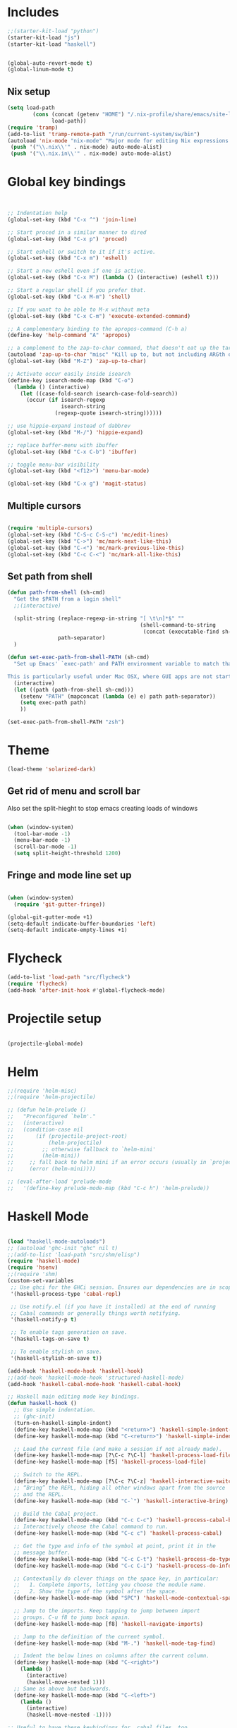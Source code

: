 * Includes
#+BEGIN_SRC emacs-lisp :results silent
  ;;(starter-kit-load "python")
  (starter-kit-load "js")
  (starter-kit-load "haskell")
#+END_SRC

#+BEGIN_SRC emacs-lisp :results silent
  
  (global-auto-revert-mode t)
  (global-linum-mode t)
  
#+END_SRC
** Nix setup
#+BEGIN_SRC emacs-lisp :results silent
  (setq load-path
          (cons (concat (getenv "HOME") "/.nix-profile/share/emacs/site-lisp")
                load-path))
  (require 'tramp) 
  (add-to-list 'tramp-remote-path "/run/current-system/sw/bin")
  (autoload 'nix-mode "nix-mode" "Major mode for editing Nix expressions." t)
   (push '("\\.nix\\'" . nix-mode) auto-mode-alist)
   (push '("\\.nix.in\\'" . nix-mode) auto-mode-alist)
#+END_SRC
* Global key bindings
#+BEGIN_SRC emacs-lisp :results silent
  
  
  ;; Indentation help
  (global-set-key (kbd "C-x ^") 'join-line)
  
  ;; Start proced in a similar manner to dired
  (global-set-key (kbd "C-x p") 'proced)
  
  ;; Start eshell or switch to it if it's active.
  (global-set-key (kbd "C-x m") 'eshell)
  
  ;; Start a new eshell even if one is active.
  (global-set-key (kbd "C-x M") (lambda () (interactive) (eshell t)))
  
  ;; Start a regular shell if you prefer that.
  (global-set-key (kbd "C-x M-m") 'shell)
  
  ;; If you want to be able to M-x without meta
  (global-set-key (kbd "C-x C-m") 'execute-extended-command)
  
  ;; A complementary binding to the apropos-command (C-h a)
  (define-key 'help-command "A" 'apropos)
  
  ;; a complement to the zap-to-char command, that doesn't eat up the target character
  (autoload 'zap-up-to-char "misc" "Kill up to, but not including ARGth occurrence of CHAR.")
  (global-set-key (kbd "M-Z") 'zap-up-to-char)
  
  ;; Activate occur easily inside isearch
  (define-key isearch-mode-map (kbd "C-o")
    (lambda () (interactive)
      (let ((case-fold-search isearch-case-fold-search))
        (occur (if isearch-regexp
                   isearch-string
                 (regexp-quote isearch-string))))))
  
  ;; use hippie-expand instead of dabbrev
  (global-set-key (kbd "M-/") 'hippie-expand)
  
  ;; replace buffer-menu with ibuffer
  (global-set-key (kbd "C-x C-b") 'ibuffer)
  
  ;; toggle menu-bar visibility
  (global-set-key (kbd "<f12>") 'menu-bar-mode)
  
  (global-set-key (kbd "C-x g") 'magit-status)
  
#+END_SRC
** Multiple cursors
#+BEGIN_SRC emacs-lisp :results silent
  
  (require 'multiple-cursors)
  (global-set-key (kbd "C-S-c C-S-c") 'mc/edit-lines)
  (global-set-key (kbd "C->") 'mc/mark-next-like-this)
  (global-set-key (kbd "C-<") 'mc/mark-previous-like-this)
  (global-set-key (kbd "C-c C-<") 'mc/mark-all-like-this)
#+END_SRC
** Set path from shell
#+BEGIN_SRC emacs-lisp :results silent
  (defun path-from-shell (sh-cmd)
    "Get the $PATH from a login shell"
    ;;(interactive)
  
    (split-string (replace-regexp-in-string "[ \t\n]*$" ""
                                            (shell-command-to-string
                                             (concat (executable-find sh-cmd) " --login -i -c 'echo $PATH'")))
                  path-separator)
    )
  
  (defun set-exec-path-from-shell-PATH (sh-cmd)
    "Set up Emacs' `exec-path' and PATH environment variable to match that used by the user's shell.
  
  This is particularly useful under Mac OSX, where GUI apps are not started from a shell."
    (interactive)
    (let ((path (path-from-shell sh-cmd)))
      (setenv "PATH" (mapconcat (lambda (e) e) path path-separator))
      (setq exec-path path)
      ))
  
  (set-exec-path-from-shell-PATH "zsh")
  
#+END_SRC
* Theme
#+BEGIN_SRC emacs-lisp :results silent
  (load-theme 'solarized-dark)
  
#+END_SRC

** Get rid of menu and scroll bar
Also set the split-hieght to stop emacs creating loads of windows

#+BEGIN_SRC emacs-lisp :results silent

  (when (window-system)
    (tool-bar-mode -1)
    (menu-bar-mode -1)
    (scroll-bar-mode -1)
    (setq split-height-threshold 1200)

#+END_SRC

** Fringe and mode line set up

#+BEGIN_SRC emacs-lisp :results silent

(when (window-system)
  (require 'git-gutter-fringe))

(global-git-gutter-mode +1)
(setq-default indicate-buffer-boundaries 'left)
(setq-default indicate-empty-lines +1)

#+END_SRC
* Flycheck
#+BEGIN_SRC emacs-lisp :results silent
  (add-to-list 'load-path "src/flycheck")
  (require 'flycheck)
  (add-hook 'after-init-hook #'global-flycheck-mode)
  
#+END_SRC

* Projectile setup
#+BEGIN_SRC emacs-lisp :results silent
  
  (projectile-global-mode)

#+END_SRC

* Helm
#+BEGIN_SRC emacs-lisp :results silent
  ;;(require 'helm-misc)
  ;;(require 'helm-projectile)

  ;; (defun helm-prelude ()
  ;;   "Preconfigured `helm'."
  ;;   (interactive)
  ;;   (condition-case nil
  ;;       (if (projectile-project-root)
  ;;           (helm-projectile)
  ;;         ;; otherwise fallback to `helm-mini'
  ;;         (helm-mini))
  ;;     ;; fall back to helm mini if an error occurs (usually in `projectile-project-root')
  ;;     (error (helm-mini))))

  ;; (eval-after-load 'prelude-mode
  ;;   '(define-key prelude-mode-map (kbd "C-c h") 'helm-prelude))

#+END_SRC
* Haskell Mode

#+BEGIN_SRC emacs-lisp :results silent
  
  (load "haskell-mode-autoloads")
  ;; (autoload 'ghc-init "ghc" nil t)
  ;;(add-to-list 'load-path "src/shm/elisp") 
  (require 'haskell-mode)
  (require 'hsenv)
  ;;(require 'shm)
  (custom-set-variables
   ;; Use ghci for the GHCi session. Ensures our dependencies are in scope.
   '(haskell-process-type 'cabal-repl)
   
   ;; Use notify.el (if you have it installed) at the end of running
   ;; Cabal commands or generally things worth notifying.
   '(haskell-notify-p t)
  
   ;; To enable tags generation on save.
   '(haskell-tags-on-save t)
  
   ;; To enable stylish on save.
   '(haskell-stylish-on-save t))
  
  (add-hook 'haskell-mode-hook 'haskell-hook)
  ;;(add-hook 'haskell-mode-hook 'structured-haskell-mode)
  (add-hook 'haskell-cabal-mode-hook 'haskell-cabal-hook)
  
  ;; Haskell main editing mode key bindings.
  (defun haskell-hook ()
    ;; Use simple indentation.
    ;; (ghc-init)
    (turn-on-haskell-simple-indent)
    (define-key haskell-mode-map (kbd "<return>") 'haskell-simple-indent-newline-same-col)
    (define-key haskell-mode-map (kbd "C-<return>") 'haskell-simple-indent-newline-indent)
  
    ;; Load the current file (and make a session if not already made).
    (define-key haskell-mode-map [?\C-c ?\C-l] 'haskell-process-load-file)
    (define-key haskell-mode-map [f5] 'haskell-process-load-file)
  
    ;; Switch to the REPL.
    (define-key haskell-mode-map [?\C-c ?\C-z] 'haskell-interactive-switch)
    ;; “Bring” the REPL, hiding all other windows apart from the source
    ;; and the REPL.
    (define-key haskell-mode-map (kbd "C-`") 'haskell-interactive-bring)
  
    ;; Build the Cabal project.
    (define-key haskell-mode-map (kbd "C-c C-c") 'haskell-process-cabal-build)
    ;; Interactively choose the Cabal command to run.
    (define-key haskell-mode-map (kbd "C-c c") 'haskell-process-cabal)
  
    ;; Get the type and info of the symbol at point, print it in the
    ;; message buffer.
    (define-key haskell-mode-map (kbd "C-c C-t") 'haskell-process-do-type)
    (define-key haskell-mode-map (kbd "C-c C-i") 'haskell-process-do-info)
  
    ;; Contextually do clever things on the space key, in particular:
    ;;   1. Complete imports, letting you choose the module name.
    ;;   2. Show the type of the symbol after the space.
    (define-key haskell-mode-map (kbd "SPC") 'haskell-mode-contextual-space)
  
    ;; Jump to the imports. Keep tapping to jump between import
    ;; groups. C-u f8 to jump back again.
    (define-key haskell-mode-map [f8] 'haskell-navigate-imports)
  
    ;; Jump to the definition of the current symbol.
    (define-key haskell-mode-map (kbd "M-.") 'haskell-mode-tag-find)
  
    ;; Indent the below lines on columns after the current column.
    (define-key haskell-mode-map (kbd "C-<right>")
      (lambda ()
        (interactive)
        (haskell-move-nested 1)))
    ;; Same as above but backwards.
    (define-key haskell-mode-map (kbd "C-<left>")
      (lambda ()
        (interactive)
        (haskell-move-nested -1))))
  
  ;; Useful to have these keybindings for .cabal files, too.
  (defun haskell-cabal-hook ()
    (define-key haskell-cabal-mode-map (kbd "C-c C-c") 'haskell-process-cabal-build)
    (define-key haskell-cabal-mode-map (kbd "C-c c") 'haskell-process-cabal)
    (define-key haskell-cabal-mode-map (kbd "C-`") 'haskell-interactive-bring)
    (define-key haskell-cabal-mode-map [?\C-c ?\C-z] 'haskell-interactive-switch))
  
  ;;(require 'notify)
  
#+END_SRC

* Lisps
** All
#+BEGIN_SRC emacs-lisp
  (defun standard-lisp-modes ()
    ;;(standard-smartparens-bindings)

    (sp-local-pair major-mode "'" nil :actions nil)
    (sp-local-pair major-mode "`" nil :actions nil)
    (local-set-key (kbd "RET") 'newline-and-indent)
    (local-set-key (kbd "M-Q") 'reindent-whole-buffer)

    (require 'nrepl-eval-sexp-fu)
    (setq nrepl-eval-sexp-fu-flash-duration 0.25))
#+END_SRC

	Experimental sexp/keychord bindings.

	Problem: "ql" is tied to "sql".
#+BEGIN_SRC emacs-lisp
  ;; (key-chord-define evil-insert-state-map "qh" 'sp-backward-up-sexp)
  ;; (key-chord-define evil-insert-state-map "ql" 'sp-up-sexp)
#+END_SRC

** Clojure
*** NESF - Cider
#+BEGIN_SRC emacs-lisp
  (defun nesf-initialize-cider ()
    (define-nrepl-eval-sexp-fu-flash-command cider-eval-last-expression
      (nrepl-eval-sexp-fu-flash (when (not (bolp ))
                                  (with-nesf-end-of-sexp
                                    (save-excursion
                                      (skip-chars-backward " \t")
                                      (bounds-of-thing-at-point 'sexp))))))
    (define-nrepl-eval-sexp-fu-flash-command cider-pprint-eval-last-expression
      (nrepl-eval-sexp-fu-flash (when (not (bolp))
                                  (with-nesf-end-of-sexp
                                    (save-excursion
                                      (skip-chars-backward " \t")
                                      (bounds-of-thing-at-point 'sexp))))))
    (define-nrepl-eval-sexp-fu-flash-command cider-eval-defun-at-point
      (nrepl-eval-sexp-fu-flash  (with-nesf-end-of-sexp
                                   (when (not (and (nesf-live-lisp-top-level-p)
                                                   (save-excursion
                                                     (ignore-errors (forward-char))
                                                     (nesf-live-lisp-top-level-p))
                                                   (nesf-live-whitespace-at-point-p)
                                                   (not (save-excursion (sp-up-sexp)))))
                                     (save-excursion
                                       (save-match-data
                                         (while (sp-up-sexp))
                                         (if (nesf-live-whitespace-at-point-p)
                                           (let ((end (point)))
                                             (backward-sexp)
                                             (cons (point) end))
                                           (bounds-of-thing-at-point 'sexp))))))))

    (progn
      ;; Defines:
      ;; `nrepl-eval-sexp-fu-nrepl-eval-expression-inner-list',
      ;; `nrepl-eval-sexp-fu-nrepl-eval-expression-inner-sexp'
      ;; and the pprint variants respectively.
      (define-nrepl-eval-sexp-fu-eval-sexp nrepl-eval-sexp-fu-cider-eval-expression
        cider-eval-last-expression)
      (define-nrepl-eval-sexp-fu-eval-sexp nrepl-eval-sexp-fu-cider-pprint-eval-expression
        cider-pprint-eval-last-expression)))
#+END_SRC
*** General Setup
#+BEGIN_SRC emacs-lisp
  (require 'smartparens)

  (sp-local-pair 'clojure-mode "(coment " ")")

  (add-hook 'clojure-mode-hook
            (lambda ()
              (standard-lisp-modes)

              (require 'nrepl)
              (require 'cider)
              ;; (load "nrepl-client")

              (require 'clj-refactor)
              (clj-refactor-mode 1)
              (cljr-add-keybindings-with-prefix "C-c C-r")

              

              (require 'clojure-test-mode)
              
              (nesf-initialize-cider)

              (require 'ac-nrepl)
              (add-to-list 'ac-modes 'cider-mode)
              (add-hook 'cider-mode-hook 'ac-nrepl-setup)
              ;; (add-hook 'cider-mode-hook 'cider-turn-on-eldoc-mode)

              ;; (setq
              ;;  cider-popup-stacktraces nil
              ;;  cider-repl-pop-to-buffer-on-connect nil
              ;;  cider-hide-special-buffers t
              ;;  cider-repl-print-length 120
              ;;  )

              (local-set-key (kbd "C-c M-n") 'cider-set-ns)))

  (defun helm-clojure-headlines ()
    (interactive)
    (helm :sources '(((name . "Clojure Headlines")
                      (volatile)
                      (headline "^[;(]")))))

#+END_SRC

*** Custom Keyword Handling.
        #+BEGIN_SRC emacs-lisp
      (defun clojure-mode-defaults ()
        ;; My preferences
        (define-clojure-indent
          (until 'defun)
          (match 'defun)
          (do-template 'defun)
          (domonad 2)
          (doto-let 'defun)
          (thrown-with-msg? 2))

        ;; core.typed
        (define-clojure-indent
          (ann 'defun)
          (def-alias 'defun))

        ;; Expectations
        (define-clojure-indent
          (expect-let 'defun)
          (expect-focused 'defun)
          (context 1)
          (freeze-time 1)
          (redef-state 1)
          (from-each 1)
          )

        ;; Compojure
        (define-clojure-indent
          (defroutes 'defun)
          (GET 2)
          (POST 2)
          (PUT 2)
          (DELETE 2)
          (HEAD 2)
          (ANY 2)
          (context 2)))

      (add-hook 'clojure-mode-hook 'clojure-mode-defaults)

      ;;  ^(def*)
      (font-lock-add-keywords 'clojure-mode
                              `((,(rx line-start
                                      "("
                                      (group "def" (1+ word))
                                      (1+ space)
                                      (group (1+ word)))
                                 (1 font-lock-keyword-face)
                                 (2 font-lock-function-name-face))))
        #+END_SRC

        I am a font-lock hipster.

        #+BEGIN_SRC emacs-lisp

      ;; Expectations.
      (font-lock-add-keywords 'clojure-mode
                              `((,(rx "("
                                      (group (or "until" "facts" "fact" "tabular"
                                                 "expect" "expect-let" "given"
                                                 "doto-let")))
                                 (1 font-lock-keyword-face))))

      ;; Lambda hipsterness.
      (font-lock-add-keywords 'clojure-mode
                              `(("(\\(fn\\)\\>" (0 (prog1 ()
                                                     (compose-region (match-beginning 1)
                                                                     (match-end 1)
                                                                     ?λ))))))

      ;; Core.Type.
      ;; (font-lock-add-keywords 'clojure-mode
      ;;                         `((,(rx "("
      ;;                                 (group "ann")
      ;;                                 (1+ space)
      ;;                                 (optional "^:no-check"
      ;;                                           (1+ space))
      ;;                                 (group (1+ word)))
      ;;                            (1 font-lock-keyword-face)
      ;;                            (2 font-lock-function-name-face))))
        #+END_SRC

*** Clojure + Org Babel
#+BEGIN_SRC emacs-lisp
  (eval-after-load "ob-clojure"
    '(defun org-babel-execute:clojure (body params)
       "Execute a block of Clojure code with Babel and Cider."
       (require 'cider)
       (if (nrepl-current-connection-buffer)
         (destructuring-bind
             (&key value stdout stderr &allow-other-keys)
             (cider-eval-sync (org-babel-expand-body:clojure body params))
           (if stderr
             stderr
             value))
         (error "Cider not connected!"))))
#+END_SRC

*** Cider Extensions

Stuart Sierra's Reloaded Pattern support.

=clojure.tools.namespace.repl/refresh= is a little annoying, in that its
return value isn't very interesting. It prints the juicy stuff to
stdout/err, so we have to capture that.

#+BEGIN_SRC emacs-lisp
  (require 's)

  (defun cider-stdinout-eval-handler (buffer)
    (nrepl-make-response-handler
     buffer
     nil                                         ; Value Handler
     (lambda (buffer value) (message (s-trim value))) ; Stdout Handler
     (lambda (buffer error) (message (s-trim error))) ; Stderr Handler
     nil                                         ; Done Handler
     ))

  (defun cider-refresh-all-namespaces ()
    "Uses clojure.tools.namespace.repl to refresh all namespaces."
    (interactive)
    (save-buffer)
    (cider-eval "(require 'clojure.tools.namespace.repl)
                 (let [result (clojure.tools.namespace.repl/refresh)]
                   (when (not= :ok result)
                     (println result)))"
                (cider-stdinout-eval-handler (cider-current-repl-buffer))))

  (eval-after-load "clojure-mode"
    '(progn
       (define-key clojure-mode-map (kbd "M-r") 'cider-refresh-all-namespaces)))
#+END_SRC

	 Expectations.

#+BEGIN_SRC emacs-lisp
  (defun cider-run-expectation-tests ()
    "Runs all expectation tests."
    (interactive)
    (save-buffer)
    (cider-interactive-eval "(require 'expectations)
                             (expectations/run-all-tests)
                             :done"))

  (eval-after-load "clojure-mode"
    '(progn
       (define-key clojure-mode-map (kbd "C-c C-,") 'cider-run-expectation-tests)))
#+END_SRC

** ClojureScript
#+BEGIN_SRC emacs-lisp
  (add-hook 'clojurescript-mode-hook
            (lambda ()
              (add-to-list 'sp-navigate-reindent-after-up 'clojurescript-mode)))
#+END_SRC

** Emacs Lisp
#+BEGIN_SRC emacs-lisp
  (setq initial-major-mode 'emacs-lisp-mode)
  (add-hook 'emacs-lisp-mode-hook
            (lambda ()
              (standard-lisp-modes)
              (eldoc-mode t)
              (font-lock-add-keywords 'emacs-lisp-mode
                                      '(("(\\(lambda\\)\\>" (0 (prog1 ()
                                                            (compose-region (match-beginning 1)
                                                                            (match-end 1)
                                                                            ?λ))))))))

  (defun helm-elisp-headlines ()
    (interactive)
    (helm :sources '(((name . "Elisp Headlines")
                      (volatile)
                      (headline "^[(]")))))

#+END_SRC

I'd like certain forms to be indented in Clojure's style.

#+BEGIN_SRC emacs-lisp
  (put 'if 'lisp-indent-function 1)
  (put '->> 'lisp-indent-function 0)
  (put '-> 'lisp-indent-function 0)
#+END_SRC

* Utility functions

** Move line
#+BEGIN_SRC emacs-lisp :results silent
  
  (defun move-line (n)
    "Move the current line up or down by N lines."
    (interactive "p")
    (setq col (current-column))
    (beginning-of-line) (setq start (point))
    (end-of-line) (forward-char) (setq end (point))
    (let ((line-text (delete-and-extract-region start end)))
      (forward-line n)
      (insert line-text)
      ;; restore point to original column in moved line
      (forward-line -1)
      (forward-char col)))
  
  (defun move-line-up (n)
    "Move the current line up by N lines."
    (interactive "p")
    (move-line (if (null n) -1 (- n))))
  
  (defun move-line-down (n)
    "Move the current line down by N lines."
    (interactive "p")
    (move-line (if (null n) 1 n)))
  
  (global-set-key (kbd "M-<up>") 'move-line-up)
  (global-set-key (kbd "M-<down>") 'move-line-down)
  
#+END_SRC


   
* Org set up

** Directories
#+BEGIN_SRC emacs-lisp :results silent
  
  (custom-set-variables
   '(org-directory "~/Dropbox/org")
  )
  
  (setq org-agenda-files
        '("~/Dropbox/org"
          "~/org"))
  
  (setq org-default-notes-file (concat org-directory "/inbox.org"))
  (define-key global-map "\C-cc" 'org-capture)
  
  
#+END_SRC

** Global behaviour

*** Capture
#+BEGIN_SRC emacs-lisp :results silent
  (setq org-capture-templates
        '(("t" "todo" entry (file "~/Dropbox/org/inbox.org")
           "* TODO %? :inbox:\n%U\n%a\n" :clock-in t :clock-resume t)
          ("r" "respond" entry (file+headline "~/Dropbox/org/inbox.org" "Response")
           "* TODO Respond to %:from on %:subject\n%U\n%a\n" :clock-in t :clock-resume t :immediate-finish t)
          ("n" "note" entry (file "~/Dropbox/org/notes.org")
           "* %? :NOTE:\n%U\n%a\n" :clock-in t :clock-resume t)
          ("c" "capture" entry (file+headline "~/Dropbox/org/notes.org" "Capture")
           "* %^{Title}  :capture:\n\n  Source: %u, %c\n\n  %i"
           :empty-lines 1 )
          ("j" "Journal" entry (file+datetree "~/Dropbox/org/journal.org")
               "* %?\nEntered on %U\n  %i\n  %a") ))

  (setq org-capture-default-template "c")

#+END_SRC
*** Todo setup
#+BEGIN_SRC emacs-lisp :results silent
  (setq org-todo-keywords
        '((sequence "TODO(t)" "NEXT(n)" "|" "DONE(d!)")
          (sequence "WAITING(w@/!)" "HOLD(h@/!)" "|" "CANCELLED(c@/!)")))
  
  (setq org-treat-S-cursor-todo-selection-as-state-change nil)
  (setq org-log-done 'note)
  
  (setq org-todo-state-tags-triggers
        (quote (("CANCELLED" ("CANCELLED" . t))
                ("WAITING" ("WAITING" . t))
                ("HOLD" ("WAITING" . t) ("HOLD" . t))
                (done ("WAITING") ("HOLD"))
                ("TODO" ("WAITING") ("CANCELLED") ("HOLD"))
                ("NEXT" ("WAITING") ("CANCELLED") ("HOLD"))
                ("DONE" ("WAITING") ("CANCELLED") ("HOLD")))))
  
  (setq org-stuck-projects (quote ("" nil nil "")))
  
#+END_SRC
*** Agenda
#+BEGIN_SRC emacs-lisp :results silent
  
  ;; CLOCKING
  ;; Resume clocking task when emacs is restarted
  (org-clock-persistence-insinuate)
  ;;
  ;; Show lot sof clocking history so it's easy to pick items off the C-F11 list
  (setq org-clock-history-length 36)
  ;; Resume clocking task on clock-in if the clock is open
  (setq org-clock-in-resume t)
  ;; Change tasks to NEXT when clocking in
  (setq org-clock-in-switch-to-state 'bh/clock-in-to-next)
  ;; Separate drawers for clocking and logs
  (setq org-drawers (quote ("PROPERTIES" "LOGBOOK")))
  ;; Save clock data and state changes and notes in the LOGBOOK drawer
  (setq org-clock-into-drawer t)
  ;; Sometimes I change tasks I'm clocking quickly - this removes clocked tasks with 0:00 duration
  (setq org-clock-out-remove-zero-time-clocks t)
  ;; Clock out when moving task to a done state
  (setq org-clock-out-when-done t)
  ;; Save the running clock and all clock history when exiting Emacs, load it on startup
  (setq org-clock-persist t)
  ;; Do not prompt to resume an active clock
  (setq org-clock-persist-query-resume nil)
  ;; Enable auto clock resolution for finding open clocks
  (setq org-clock-auto-clock-resolution (quote when-no-clock-is-running))
  ;; Include current clocking task in clock reports
  (setq org-clock-report-include-clocking-task t)
  
  (setq bh/keep-clock-running nil)
  
  (defun bh/clock-in-to-next (kw)
    "Switch a task from TODO to NEXT when clocking in.
  Skips capture tasks, projects, and subprojects.
  Switch projects and subprojects from NEXT back to TODO"
    (when (not (and (boundp 'org-capture-mode) org-capture-mode))
      (cond
       ((and (member (org-get-todo-state) (list "TODO"))
             (bh/is-task-p))
        "NEXT")
       ((and (member (org-get-todo-state) (list "NEXT"))
             (bh/is-project-p))
        "TODO"))))
  
  (defun bh/find-project-task ()
    "Move point to the parent (project) task if any"
    (save-restriction
      (widen)
      (let ((parent-task (save-excursion (org-back-to-heading 'invisible-ok) (point))))
        (while (org-up-heading-safe)
          (when (member (nth 2 (org-heading-components)) org-todo-keywords-1)
            (setq parent-task (point))))
        (goto-char parent-task)
        parent-task)))
  
  (defun bh/punch-in (arg)
    "Start continuous clocking and set the default task to the
  selected task.  If no task is selected set the Organization task
  as the default task."
    (interactive "p")
    (setq bh/keep-clock-running t)
    (if (equal major-mode 'org-agenda-mode)
        ;;
        ;; We're in the agenda
        ;;
        (let* ((marker (org-get-at-bol 'org-hd-marker))
               (tags (org-with-point-at marker (org-get-tags-at))))
          (if (and (eq arg 4) tags)
              (org-agenda-clock-in '(16))
            (bh/clock-in-organization-task-as-default)))
      ;;
      ;; We are not in the agenda
      ;;
      (save-restriction
        (widen)
        ; Find the tags on the current task
        (if (and (equal major-mode 'org-mode) (not (org-before-first-heading-p)) (eq arg 4))
            (org-clock-in '(16))
          (bh/clock-in-organization-task-as-default)))))
  
  (defun bh/punch-out ()
    (interactive)
    (setq bh/keep-clock-running nil)
    (when (org-clock-is-active)
      (org-clock-out))
    (org-agenda-remove-restriction-lock))
  
  (defun bh/clock-in-default-task ()
    (save-excursion
      (org-with-point-at org-clock-default-task
        (org-clock-in))))
  
  (defun bh/clock-in-parent-task ()
    "Move point to the parent (project) task if any and clock in"
    (let ((parent-task))
      (save-excursion
        (save-restriction
          (widen)
          (while (and (not parent-task) (org-up-heading-safe))
            (when (member (nth 2 (org-heading-components)) org-todo-keywords-1)
              (setq parent-task (point))))
          (if parent-task
              (org-with-point-at parent-task
                (org-clock-in))
            (when bh/keep-clock-running
              (bh/clock-in-default-task)))))))
  
  (defvar bh/organization-task-id "eb155a82-92b2-4f25-a3c6-0304591af2f9")
  
  (defun bh/clock-in-organization-task-as-default ()
    (interactive)
    (org-with-point-at (org-id-find bh/organization-task-id 'marker)
      (org-clock-in '(16))))
  
  (defun bh/clock-out-maybe ()
    (when (and bh/keep-clock-running
               (not org-clock-clocking-in)
               (marker-buffer org-clock-default-task)
               (not org-clock-resolving-clocks-due-to-idleness))
      (bh/clock-in-parent-task)))
  
  (add-hook 'org-clock-out-hook 'bh/clock-out-maybe 'append)
  
  ;; REFILING
  ; Targets include this file and any file contributing to the agenda - up to 9 levels deep
  (setq org-refile-targets (quote ((nil :maxlevel . 9)
                                   (org-agenda-files :maxlevel . 9))))
  
  ; Use full outline paths for refile targets - we file directly with IDO
  (setq org-refile-use-outline-path t)
  
  ; Targets complete directly with IDO
  (setq org-outline-path-complete-in-steps nil)
  
  ; Allow refile to create parent tasks with confirmation
  (setq org-refile-allow-creating-parent-nodes (quote confirm))
  
  ; Use IDO for both buffer and file completion and ido-everywhere to t
  (setq org-completion-use-ido t)
  (setq ido-everywhere t)
  (setq ido-max-directory-size 100000)
  (ido-mode (quote both))
  
  ; Exclude DONE state tasks from refile targets
  (defun bh/verify-refile-target ()
    "Exclude todo keywords with a done state from refile targets"
    (not (member (nth 2 (org-heading-components)) org-done-keywords)))
  
  (setq org-refile-target-verify-function 'bh/verify-refile-target)
  
  
  ;; AGENDA SETUP
  ;; Dim blocked tasks
  (setq org-agenda-dim-blocked-tasks t)
  
  ;; Compact the block agenda view
  (setq org-agenda-compact-blocks t)
  
  ;; Custom agenda command definitions
  (setq org-agenda-custom-commands
        (quote (("N" "Notes" tags "NOTE"
                 ((org-agenda-overriding-header "Notes")
                  (org-tags-match-list-sublevels t)))
                ("h" "Habits" tags-todo "STYLE=\"habit\""
                 ((org-agenda-overriding-header "Habits")
                  (org-agenda-sorting-strategy
                   '(todo-state-down effort-up category-keep))))
                (" " "Agenda"
                 ((agenda "" nil)
                  (tags "INBOX"
                        ((org-agenda-overriding-header "Tasks to Refile")
                         (org-tags-match-list-sublevels nil)))
                  (tags-todo "-CANCELLED/!"
                             ((org-agenda-overriding-header "Stuck Projects")
                              (org-agenda-skip-function 'bh/skip-non-stuck-projects)))
                  (tags-todo "-WAITING-CANCELLED/!NEXT|+IN-PROGRESS"
                             ((org-agenda-overriding-header "Next Tasks")
                              (org-agenda-skip-function 'bh/skip-projects-and-habits-and-single-tasks)
                              (org-agenda-todo-ignore-scheduled t)
                              (org-agenda-todo-ignore-deadlines t)
                              (org-agenda-todo-ignore-with-date t)
                              (org-tags-match-list-sublevels t)
                              (org-agenda-sorting-strategy
                               '(todo-state-down effort-up category-keep))))
                  (tags-todo "-INBOX-CANCELLED/!-HOLD-WAITING"
                             ((org-agenda-overriding-header "Tasks")
                              (org-agenda-skip-function 'bh/skip-project-tasks-maybe)
                              (org-agenda-todo-ignore-scheduled t)
                              (org-agenda-todo-ignore-deadlines t)
                              (org-agenda-todo-ignore-with-date t)
                              (org-agenda-sorting-strategy
                               '(category-keep))))
                  (tags-todo "-HOLD-CANCELLED/!"
                             ((org-agenda-overriding-header "Projects")
                              (org-agenda-skip-function 'bh/skip-non-projects)
                              (org-agenda-sorting-strategy
                               '(category-keep))))
                  (tags-todo "-CANCELLED+WAITING/!"
                             ((org-agenda-overriding-header "Waiting and Postponed Tasks")
                              (org-agenda-skip-function 'bh/skip-stuck-projects)
                              (org-tags-match-list-sublevels nil)
                              (org-agenda-todo-ignore-scheduled 'future)
                              (org-agenda-todo-ignore-deadlines 'future)))
                  (tags "-INBOX/"
                        ((org-agenda-overriding-header "Tasks to Archive")
                         (org-agenda-skip-function 'bh/skip-non-archivable-tasks)
                         (org-tags-match-list-sublevels nil))))
                 nil)
                ("r" "Tasks to Refile" tags "INBOX"
                 ((org-agenda-overriding-header "Tasks to Refile")
                  (org-tags-match-list-sublevels nil)))
                ("#" "Stuck Projects" tags-todo "-CANCELLED/!"
                 ((org-agenda-overriding-header "Stuck Projects")
                  (org-agenda-skip-function 'bh/skip-non-stuck-projects)))
                ("n" "Next Tasks" tags-todo "-WAITING-CANCELLED/!NEXT"
                 ((org-agenda-overriding-header "Next Tasks")
                  (org-agenda-skip-function 'bh/skip-projects-and-habits-and-single-tasks)
                  (org-agenda-todo-ignore-scheduled t)
                  (org-agenda-todo-ignore-deadlines t)
                  (org-agenda-todo-ignore-with-date t)
                  (org-tags-match-list-sublevels t)
                  (org-agenda-sorting-strategy
                   '(todo-state-down effort-up category-keep))))
                ("R" "Tasks" tags-todo "-INBOX-CANCELLED/!-HOLD-WAITING"
                 ((org-agenda-overriding-header "Tasks")
                  (org-agenda-skip-function 'bh/skip-project-tasks-maybe)
                  (org-agenda-sorting-strategy
                   '(category-keep))))
                ("p" "Projects" tags-todo "-HOLD-CANCELLED/!"
                 ((org-agenda-overriding-header "Projects")
                  (org-agenda-skip-function 'bh/skip-non-projects)
                  (org-agenda-sorting-strategy
                   '(category-keep))))
                ("w" "Waiting Tasks" tags-todo "-CANCELLED+WAITING/!"
                 ((org-agenda-overriding-header "Waiting and Postponed tasks"))
                 (org-tags-match-list-sublevels nil))
                ("A" "Tasks to Archive" tags "-INBOX/"
                 ((org-agenda-overriding-header "Tasks to Archive")
                  (org-agenda-skip-function 'bh/skip-non-archivable-tasks)
                  (org-tags-match-list-sublevels nil))))))
  
  (setq org-use-speed-commands t)
  (setq org-speed-commands-user (quote (("0" . ignore)
                                        ("1" . ignore)
                                        ("2" . ignore)
                                        ("3" . ignore)
                                        ("4" . ignore)
                                        ("5" . ignore)
                                        ("6" . ignore)
                                        ("7" . ignore)
                                        ("8" . ignore)
                                        ("9" . ignore)
  
                                        ("a" . ignore)
                                        ("d" . ignore)
                                        ("h" . bh/hide-other)
                                        ("i" progn
                                         (forward-char 1)
                                         (call-interactively 'org-insert-heading-respect-content))
                                        ("k" . org-kill-note-or-show-branches)
                                        ("l" . ignore)
                                        ("m" . ignore)
                                        ("q" . bh/show-org-agenda)
                                        ("r" . ignore)
                                        ("s" . org-save-all-org-buffers)
                                        ("w" . org-refile)
                                        ("x" . ignore)
                                        ("y" . ignore)
                                        ("z" . org-add-note)
  
                                        ("A" . ignore)
                                        ("B" . ignore)
                                        ("E" . ignore)
                                        ("F" . bh/restrict-to-file-or-follow)
                                        ("G" . ignore)
                                        ("H" . ignore)
                                        ("J" . org-clock-goto)
                                        ("K" . ignore)
                                        ("L" . ignore)
                                        ("M" . ignore)
                                        ("N" . bh/narrow-to-subtree)
                                        ("P" . bh/narrow-to-project)
                                        ("Q" . ignore)
                                        ("R" . ignore)
                                        ("S" . ignore)
                                        ("T" . bh/org-todo)
                                        ("U" . bh/narrow-up-one-level)
                                        ("V" . ignore)
                                        ("W" . bh/widen)
                                        ("X" . ignore)
                                        ("Y" . ignore)
                                        ("Z" . ignore))))
  
  (defun bh/show-org-agenda ()
    (interactive)
    (switch-to-buffer "*Org Agenda*")
    (delete-other-windows))
  
#+END_SRC
** Exporting
*** Reveal
#+BEGIN_SRC emacs-lisp :returns silent
  ;; (require 'ox-reveal)
  ;; (setq org-reveal-root "~/Dropbox/org/presentations/reveal.js")
  
#+END_SRC
